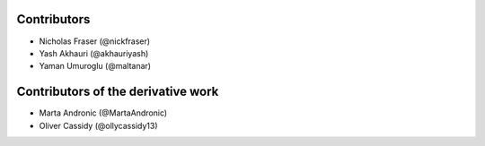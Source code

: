 .. Copyright (C) 2021 Xilinx, Inc
.. 
.. Licensed under the Apache License, Version 2.0 (the "License");
.. you may not use this file except in compliance with the License.
.. You may obtain a copy of the License at
.. 
..     http://www.apache.org/licenses/LICENSE-2.0
.. 
.. Unless required by applicable law or agreed to in writing, software
.. distributed under the License is distributed on an "AS IS" BASIS,
.. WITHOUT WARRANTIES OR CONDITIONS OF ANY KIND, either express or implied.
.. See the License for the specific language governing permissions and
.. limitations under the License.

============
Contributors
============

* Nicholas Fraser (@nickfraser)
* Yash Akhauri (@akhauriyash)
* Yaman Umuroglu (@maltanar)

===================================
Contributors of the derivative work
===================================

* Marta Andronic (@MartaAndronic)
* Oliver Cassidy (@ollycassidy13)

